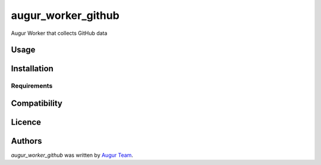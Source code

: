 augur_worker_github
===================

.. image:: https://img.shields.io/pypi/v/augur_worker_github.svg
    :target: https://pypi.python.org/pypi/augur_worker_github
    :alt: Latest PyPI version

.. image:: False.png
   :target: False
   :alt: Latest Travis CI build status

Augur Worker that collects GitHub data

Usage
-----

Installation
------------

Requirements
^^^^^^^^^^^^

Compatibility
-------------

Licence
-------

Authors
-------

`augur_worker_github` was written by `Augur Team <s@goggins.com>`_.
